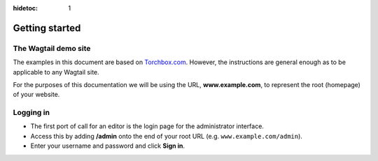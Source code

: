 :hidetoc: 1

Getting started
~~~~~~~~~~~~~~~

The Wagtail demo site
_____________________

The examples in this document are based on `Torchbox.com <https://torchbox.com>`_. However, the instructions are general enough as to be applicable to any Wagtail site.

For the purposes of this documentation we will be using the URL, **www.example.com**, to represent the root (homepage) of your website.

Logging in
__________

* The first port of call for an editor is the login page for the administrator interface.
* Access this by adding **/admin** onto the end of your root URL (e.g. ``www.example.com/admin``).
* Enter your username and password and click **Sign in**.

.. image:: ../_static/images/screen01_login.png
